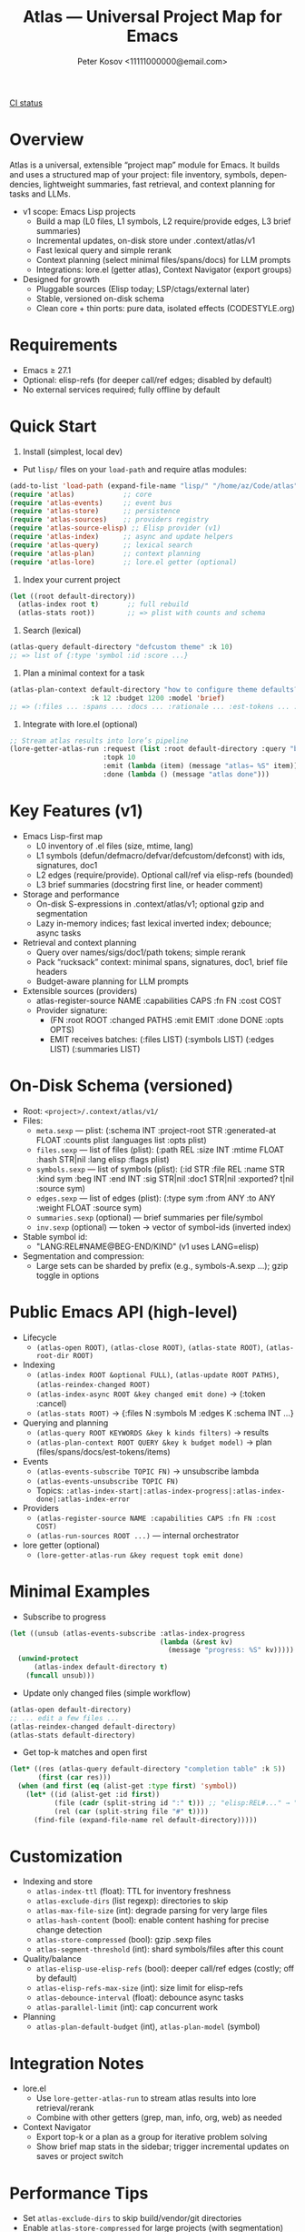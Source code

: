#+title: Atlas — Universal Project Map for Emacs
#+author: Peter Kosov <11111000000@email.com>
#+language: en
#+startup: show2levels
[[https://github.com/11111000000/atlas/actions/workflows/ci.yml/badge.svg][CI status]]

* Overview
Atlas is a universal, extensible “project map” module for Emacs. It builds and uses a structured map of your project: file inventory, symbols, dependencies, lightweight summaries, fast retrieval, and context planning for tasks and LLMs.

- v1 scope: Emacs Lisp projects
  - Build a map (L0 files, L1 symbols, L2 require/provide edges, L3 brief summaries)
  - Incremental updates, on-disk store under .context/atlas/v1
  - Fast lexical query and simple rerank
  - Context planning (select minimal files/spans/docs) for LLM prompts
  - Integrations: lore.el (getter atlas), Context Navigator (export groups)

- Designed for growth
  - Pluggable sources (Elisp today; LSP/ctags/external later)
  - Stable, versioned on-disk schema
  - Clean core + thin ports: pure data, isolated effects (CODESTYLE.org)

* Requirements
- Emacs ≥ 27.1
- Optional: elisp-refs (for deeper call/ref edges; disabled by default)
- No external services required; fully offline by default

* Quick Start
1) Install (simplest, local dev)
- Put =lisp/= files on your =load-path= and require atlas modules:
#+begin_src emacs-lisp
(add-to-list 'load-path (expand-file-name "lisp/" "/home/az/Code/atlas"))
(require 'atlas)            ;; core
(require 'atlas-events)     ;; event bus
(require 'atlas-store)      ;; persistence
(require 'atlas-sources)    ;; providers registry
(require 'atlas-source-elisp) ;; Elisp provider (v1)
(require 'atlas-index)      ;; async and update helpers
(require 'atlas-query)      ;; lexical search
(require 'atlas-plan)       ;; context planning
(require 'atlas-lore)       ;; lore.el getter (optional)
#+end_src

#+RESULTS:
: atlas-lore

2) Index your current project
#+begin_src emacs-lisp
(let ((root default-directory))
  (atlas-index root t)       ;; full rebuild
  (atlas-stats root))        ;; => plist with counts and schema
#+end_src

#+RESULTS:
| :files | 0 | :symbols | 0 | :edges | 0 | :t-indexed | 3.1948089599609375e-05 | :schema | 1 |

3) Search (lexical)
#+begin_src emacs-lisp
(atlas-query default-directory "defcustom theme" :k 10)
;; => list of {:type 'symbol :id :score ...}
#+end_src

4) Plan a minimal context for a task
#+begin_src emacs-lisp
(atlas-plan-context default-directory "how to configure theme defaults?"
                    :k 12 :budget 1200 :model 'brief)
;; => (:files ... :spans ... :docs ... :rationale ... :est-tokens ... :items ...)
#+end_src

5) Integrate with lore.el (optional)
#+begin_src emacs-lisp
;; Stream atlas results into lore’s pipeline
(lore-getter-atlas-run :request (list :root default-directory :query "buffer save hooks")
                       :topk 10
                       :emit (lambda (item) (message "atlas→ %S" item))
                       :done (lambda () (message "atlas done")))
                       #+end_src
* Key Features (v1)
- Emacs Lisp-first map
  - L0 inventory of .el files (size, mtime, lang)
  - L1 symbols (defun/defmacro/defvar/defcustom/defconst) with ids, signatures, doc1
  - L2 edges (require/provide). Optional call/ref via elisp-refs (bounded)
  - L3 brief summaries (docstring first line, or header comment)

- Storage and performance
  - On-disk S-expressions in .context/atlas/v1; optional gzip and segmentation
  - Lazy in-memory indices; fast lexical inverted index; debounce; async tasks

- Retrieval and context planning
  - Query over names/sigs/doc1/path tokens; simple rerank
  - Pack “rucksack” context: minimal spans, signatures, doc1, brief file headers
  - Budget-aware planning for LLM prompts

- Extensible sources (providers)
  - atlas-register-source NAME :capabilities CAPS :fn FN :cost COST
  - Provider signature:
    - (FN :root ROOT :changed PATHS :emit EMIT :done DONE :opts OPTS)
    - EMIT receives batches: (:files LIST) (:symbols LIST) (:edges LIST) (:summaries LIST)

* On-Disk Schema (versioned)
- Root: =<project>/.context/atlas/v1/=
- Files:
  - =meta.sexp=    — plist: (:schema INT :project-root STR :generated-at FLOAT :counts plist :languages list :opts plist)
  - =files.sexp=   — list of files (plist): (:path REL :size INT :mtime FLOAT :hash STR|nil :lang elisp :flags plist)
  - =symbols.sexp= — list of symbols (plist): (:id STR :file REL :name STR :kind sym :beg INT :end INT :sig STR|nil :doc1 STR|nil :exported? t|nil :source sym)
  - =edges.sexp=   — list of edges (plist): (:type sym :from ANY :to ANY :weight FLOAT :source sym)
  - =summaries.sexp= (optional) — brief summaries per file/symbol
  - =inv.sexp=     (optional) — token → vector of symbol-ids (inverted index)

- Stable symbol id:
  - "LANG:REL#NAME@BEG-END/KIND" (v1 uses LANG=elisp)

- Segmentation and compression:
  - Large sets can be sharded by prefix (e.g., symbols-A.sexp …); gzip toggle in options

* Public Emacs API (high-level)
- Lifecycle
  - =(atlas-open ROOT)=, =(atlas-close ROOT)=, =(atlas-state ROOT)=, =(atlas-root-dir ROOT)=
- Indexing
  - =(atlas-index ROOT &optional FULL)=, =(atlas-update ROOT PATHS)=, =(atlas-reindex-changed ROOT)=
  - =(atlas-index-async ROOT &key changed emit done)= → (:token :cancel)
  - =(atlas-stats ROOT)= → {:files N :symbols M :edges K :schema INT ...}
- Querying and planning
  - =(atlas-query ROOT KEYWORDS &key k kinds filters)= → results
  - =(atlas-plan-context ROOT QUERY &key k budget model)= → plan (files/spans/docs/est-tokens/items)
- Events
  - =(atlas-events-subscribe TOPIC FN)= → unsubscribe lambda
  - =(atlas-events-unsubscribe TOPIC FN)=
  - Topics: =:atlas-index-start|:atlas-index-progress|:atlas-index-done|:atlas-index-error=
- Providers
  - =(atlas-register-source NAME :capabilities CAPS :fn FN :cost COST)=
  - =(atlas-run-sources ROOT ...)= — internal orchestrator
- lore getter (optional)
  - =(lore-getter-atlas-run &key request topk emit done)=

* Minimal Examples
- Subscribe to progress
#+begin_src emacs-lisp
(let ((unsub (atlas-events-subscribe :atlas-index-progress
                                     (lambda (&rest kv)
                                       (message "progress: %S" kv)))))
  (unwind-protect
      (atlas-index default-directory t)
    (funcall unsub)))
#+end_src

- Update only changed files (simple workflow)
#+begin_src emacs-lisp
(atlas-open default-directory)
;; ... edit a few files ...
(atlas-reindex-changed default-directory)
(atlas-stats default-directory)
#+end_src

- Get top-k matches and open first
#+begin_src emacs-lisp
(let* ((res (atlas-query default-directory "completion table" :k 5))
       (first (car res)))
  (when (and first (eq (alist-get :type first) 'symbol))
    (let* ((id (alist-get :id first))
           (file (cadr (split-string id ":" t))) ;; "elisp:REL#..." → "REL#..."
           (rel (car (split-string file "#" t))))
      (find-file (expand-file-name rel default-directory)))))
#+end_src

* Customization
- Indexing and store
  - =atlas-index-ttl= (float): TTL for inventory freshness
  - =atlas-exclude-dirs= (list regexp): directories to skip
  - =atlas-max-file-size= (int): degrade parsing for very large files
  - =atlas-hash-content= (bool): enable content hashing for precise change detection
  - =atlas-store-compressed= (bool): gzip .sexp files
  - =atlas-segment-threshold= (int): shard symbols/files after this count
- Quality/balance
  - =atlas-elisp-use-elisp-refs= (bool): deeper call/ref edges (costly; off by default)
  - =atlas-elisp-refs-max-size= (int): size limit for elisp-refs
  - =atlas-debounce-interval= (float): debounce async tasks
  - =atlas-parallel-limit= (int): cap concurrent work
- Planning
  - =atlas-plan-default-budget= (int), =atlas-plan-model= (symbol)

* Integration Notes
- lore.el
  - Use =lore-getter-atlas-run= to stream atlas results into lore retrieval/rerank
  - Combine with other getters (grep, man, info, org, web) as needed
- Context Navigator
  - Export top-k or a plan as a group for iterative problem solving
  - Show brief map stats in the sidebar; trigger incremental updates on saves or project switch

* Performance Tips
- Set =atlas-exclude-dirs= to skip build/vendor/git directories
- Enable =atlas-store-compressed= for large projects (with segmentation)
- Keep =atlas-elisp-use-elisp-refs= off unless you really need call/ref (or limit by size)
- Use =(atlas-index-async ...)= to avoid UI stalls; subscribe to progress

* Roadmap
- v1 (Elisp)
  - Storage, indexing, query, planning, lore getter, basic events
- v2 (polyglot)
  - LSP provider (documentSymbol, references, callHierarchy)
  - ctags fallback for quick L1
  - Visualization export (Graphviz/JSON), graph traversal helpers
- v3
  - Summaries pipeline, embeddings (optional), richer rerank, UI explorer

* Privacy and Offline
- No network calls; everything local to the repo
- Stores under =.context/atlas/v1=
- Results and logs avoid leaking content unless explicitly exported

* Contributing
- Follow CODESTYLE.org (“clean core + thin ports”, minimal globals, clear alist schemas)
- Prefer small testable functions; add ERT tests for pure logic
- Document public function contracts and result shapes (alist keys)
- Keep byte-compiler warnings at zero

* Testing
- With Nix/Flakes:
  - nix run .#tests
  - nix flake check -L
- Without Nix (vanilla Emacs):
#+begin_src emacs-lisp
(load (expand-file-name "test/ert-runner.el" "/home/az/Code/atlas"))
;; or:
;; emacs -Q --batch -L lisp -l test/ert-runner.el
#+end_src
* FAQ
- Does Atlas send my code anywhere?
  - No. Atlas is offline by default; data lives under =.context/atlas/v1=.
- Can I add other languages?
  - Yes. Register an external source (LSP/ctags/CLI) that emits normalized files/symbols/edges/summaries.
- Can I use Atlas without lore/context-navigator?
  - Yes. Atlas is a standalone library with interactive commands (index, query, stats).

* License
- License file will be added. Until then, treat as “all rights reserved” for local development.

* Links
- Spec: =SPEC.org=
- Style: =CODESTYLE.org=
- Core modules: =lisp/atlas*.el=
#+end_
